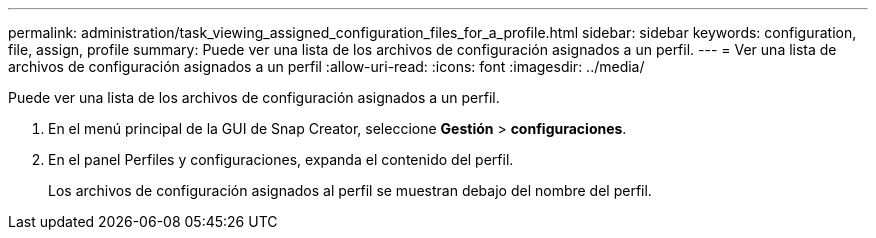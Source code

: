 ---
permalink: administration/task_viewing_assigned_configuration_files_for_a_profile.html 
sidebar: sidebar 
keywords: configuration, file, assign, profile 
summary: Puede ver una lista de los archivos de configuración asignados a un perfil. 
---
= Ver una lista de archivos de configuración asignados a un perfil
:allow-uri-read: 
:icons: font
:imagesdir: ../media/


[role="lead"]
Puede ver una lista de los archivos de configuración asignados a un perfil.

. En el menú principal de la GUI de Snap Creator, seleccione *Gestión* > *configuraciones*.
. En el panel Perfiles y configuraciones, expanda el contenido del perfil.
+
Los archivos de configuración asignados al perfil se muestran debajo del nombre del perfil.


